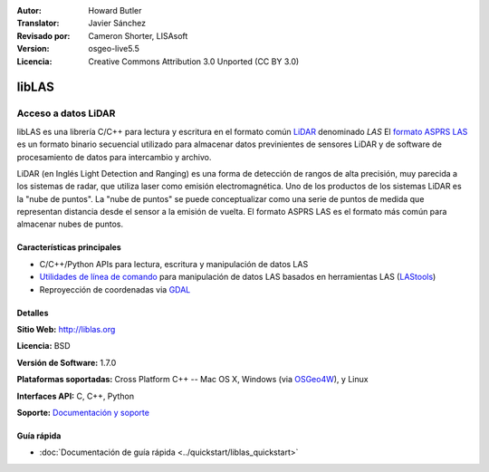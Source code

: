 :Autor: Howard Butler
:Translator: Javier Sánchez
:Revisado por: Cameron Shorter, LISAsoft
:Version: osgeo-live5.5
:Licencia: Creative Commons Attribution 3.0 Unported (CC BY 3.0)

.. _liblas-overview-es:

.. image:: ../../images/project_logos/logo-libLAS.png
  :alt: project logo
  :align: right
  :target: http://liblas.org/

libLAS
================================================================================

Acceso a datos LiDAR
~~~~~~~~~~~~~~~~~~~~~~~~~~~~~~~~~~~~~~~~~~~~~~~~~~~~~~~~~~~~~~~~~~~~~~~~~~~~~~~~

libLAS es una librería C/C++ para lectura y escritura en el formato común `LiDAR`_ denominado `LAS` El `formato ASPRS LAS`_ es un formato binario secuencial utilizado para almacenar datos previnientes de sensores LiDAR y de software de procesamiento de datos para intercambio y archivo.

.. image:: ../../images/screenshots/800x600/liblas.jpg
  :alt: LiDAR Acquisition
  :align: right
  :scale: 80 %
  
LiDAR (en Inglés Light Detection and Ranging) es una forma de detección de rangos de alta precisión, muy parecida a los sistemas de radar, que utiliza laser como emisión electromagnética. Uno de los productos de los sistemas LiDAR 
es la "nube de puntos". La "nube de puntos" se puede conceptualizar como una serie de puntos de medida que representan distancia desde el sensor a la emisión de vuelta.  El formato ASPRS LAS es el formato más común para almacenar nubes de puntos.

Características principales
--------------------------------------------------------------------------------

* C/C++/Python APIs para lectura, escritura y manipulación de datos LAS
* `Utilidades de línea de comando`_ para manipulación de datos LAS basados en herramientas LAS (`LAStools`_)
* Reproyección de coordenadas via `GDAL <http://gdal.org>`__

Detalles
--------------------------------------------------------------------------------
 
**Sitio Web:** http://liblas.org

**Licencia:** BSD

**Versión de Software:** 1.7.0

**Plataformas soportadas:** Cross Platform C++ -- Mac OS X, Windows (via `OSGeo4W <http://trac.osgeo.org/osgeo4w/>`_), y Linux

**Interfaces API:** C, C++, Python

**Soporte:** `Documentación y soporte <http://liblas.org/community.html>`_

Guía rápida
--------------------------------------------------------------------------------

* :doc:`Documentación de guía rápida <../quickstart/liblas_quickstart>`

.. _`LIDAR`: http://en.wikipedia.org/wiki/LIDAR
.. _`LAStools`: http://www.cs.unc.edu/~isenburg/lastools/
.. _`LAS Format`: http://www.lasformat.org/
.. _`ASPRS Standards Committee`: http://www.asprs.org/society/committees/standards/lidar_exchange_format.html
.. _`formato ASPRS LAS`: http://www.asprs.org/society/committees/standards/lidar_exchange_format.html
.. _`Utilidades de línea de comando`: http://liblas.org/utilities/index.html
.. _`OSGeo4W`: http://trac.osgeo.org/osgeo4w/
.. _`Wikipedia`: http://en.wikipedia.org/wiki/LIDAR
